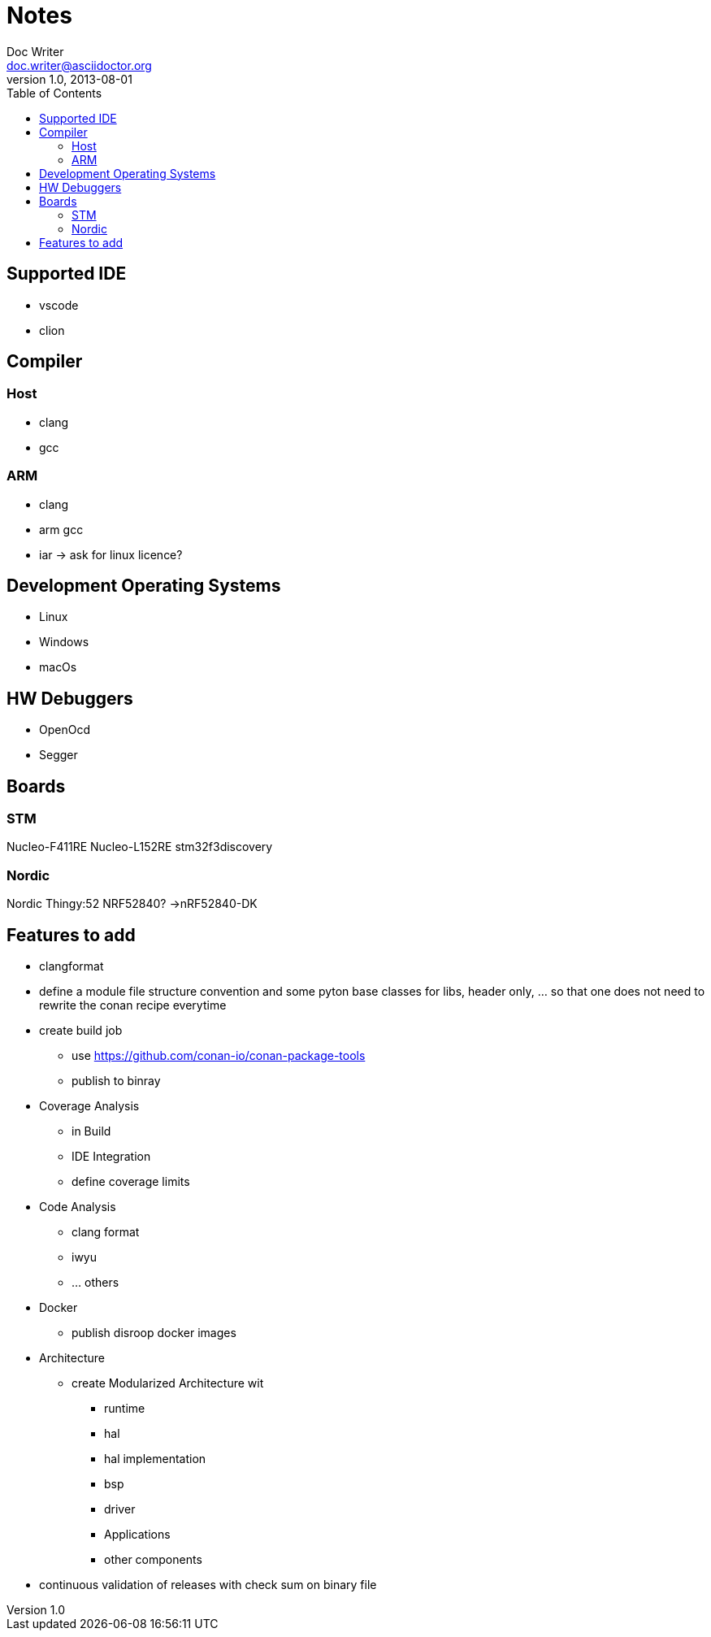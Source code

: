 = Notes
Doc Writer <doc.writer@asciidoctor.org>
v1.0, 2013-08-01
:toc:
== Supported IDE

- vscode
- clion

== Compiler
=== Host
- clang
- gcc

=== ARM
- clang
- arm gcc
- iar -> ask for linux licence?

== Development Operating Systems

- Linux
- Windows
- macOs

== HW Debuggers
- OpenOcd
- Segger


== Boards
=== STM
Nucleo-F411RE
Nucleo-L152RE
stm32f3discovery


=== Nordic
Nordic Thingy:52
NRF52840? ->nRF52840-DK

== Features to add
* clangformat
* define a module file structure convention and some pyton base classes for libs, header only, ... so that one does not need to rewrite the conan recipe everytime
* create build job
    ** use https://github.com/conan-io/conan-package-tools
    ** publish to binray

* Coverage Analysis
    ** in Build
    ** IDE Integration
    ** define coverage limits

* Code Analysis
    ** clang format
    ** iwyu
    ** ... others

* Docker
    ** publish disroop docker images
* Architecture
    ** create Modularized Architecture wit
        *** runtime
        *** hal
        *** hal implementation
        *** bsp
        *** driver
        *** Applications
        *** other components

* continuous validation of releases with check sum on binary file